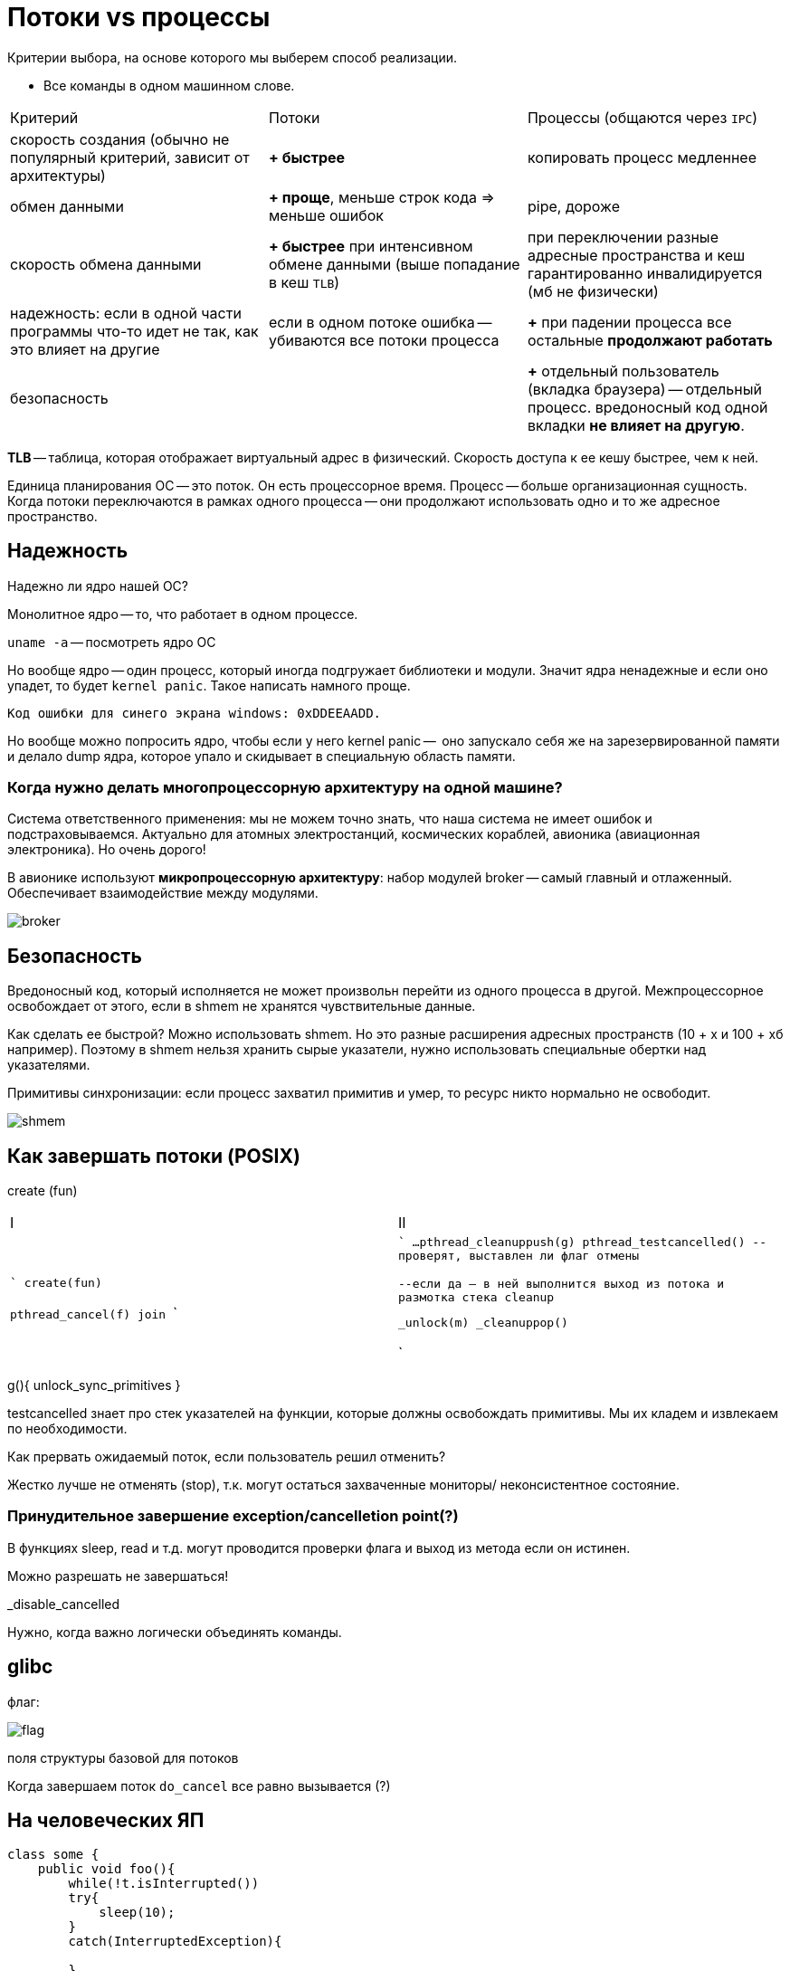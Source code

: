 = Потоки vs процессы 

Критерии выбора, на основе которого мы выберем способ реализации.

* Все команды в одном машинном слове.

[cols="1,1,1"]
|===

|Критерий
|Потоки
|Процессы (общаются через `IPC`)


| скорость создания (обычно не популярный критерий, зависит от архитектуры)
| *+ быстрее*
| копировать процесс медленнее


|обмен данными
|*+ проще*, меньше строк кода => меньше ошибок
|pipe, дороже


|скорость обмена данными
|*+ быстрее* при интенсивном обмене данными (выше попадание в кеш `TLB`) 
|при переключении разные адресные пространства и кеш гарантированно инвалидируется (мб не физически)


|надежность: если в одной части программы что-то идет не так, как это влияет на другие
|если в одном потоке ошибка -- убиваются все потоки процесса
|*+* при падении процесса все остальные *продолжают работать*


|безопасность
|
|*+* отдельный пользователь (вкладка браузера) -- отдельный процесс. вредоносный код одной вкладки *не влияет на другую*.
|=== 


*TLB* -- таблица, которая отображает виртуальный адрес в физический. Скорость доступа к ее кешу быстрее, чем к ней. 

Единица планирования ОС -- это поток. Он есть процессорное время. Процесс -- больше организационная сущность. Когда потоки переключаются в рамках одного процесса -- они продолжают использовать одно и то же адресное пространство.

== Надежность 

Надежно ли ядро нашей ОС?

Монолитное ядро -- то, что работает в одном процессе.

`uname -a` -- посмотреть ядро ОС

Но вообще ядро -- один процесс, который иногда подгружает библиотеки и модули. Значит ядра ненадежные и если оно упадет, то будет `kernel panic`. Такое написать намного проще.

 Код ошибки для синего экрана windows: 0xDDEEAADD.

Но вообще можно попросить ядро, чтобы если у него kernel panic --  оно запускало себя же на зарезервированной памяти и делало dump ядра, которое упало и скидывает в специальную область памяти.

=== Когда нужно делать многопроцессорную архитектуру на одной машине?
Система ответственного применения: мы не можем точно знать, что наша система не имеет ошибок и подстраховываемся. Актуально для атомных электростанций, космических кораблей, авионика (авиационная электроника). Но очень дорого!

В авионике используют *микропроцессорную архитектуру*: набор модулей broker -- самый главный  и отлаженный. Обеспечивает взаимодействие между модулями.

image::media/broker.png[]

== Безопасность 
Вредоносный код, который исполняется не может произвольн перейти из одного процесса в другой. Межпроцессорное освобождает от этого, если в shmem не хранятся чувствительные данные.

Как сделать ее быстрой? Можно использовать shmem. Но это разные расширения адресных пространств (10 + х и 100 + хб например). Поэтому в shmem нельзя хранить сырые указатели, нужно использовать специальные обертки над указателями.

Примитивы синхронизации: если процесс захватил примитив и умер, то ресурс никто нормально не освободит.

image::media/shmem.png[]

== Как завершать потоки (POSIX)
create (fun)


[cols="1,1"]
|===

|I
|II

|

```
create(fun)

pthread_cancel(f)
//вводит флаг в контексте потока II
//но никаких гарантий это не дает
join
```

|

```
//тут освобождаем всякое
...
pthread_cleanuppush(g)
pthread_testcancelled()
--проверят, выставлен ли флаг отмены 

--если да -- в ней выполнится выход из потока и размотка стека cleanup


_unlock(m)
_cleanuppop()



```
|===

g(){
    unlock_sync_primitives
}

testcancelled знает про стек указателей на функции, которые должны освобождать примитивы. Мы их кладем и извлекаем по необходимости.

Как прервать ожидаемый поток, если пользователь решил отменить? 

Жестко лучше не отменять (stop), т.к. могут остаться захваченные мониторы/ неконсистентное состояние.

=== Принудительное завершение exception/cancelletion point(?)

В функциях sleep, read и т.д. могут проводится проверки флага и выход из метода если он истинен.

Можно разрешать не завершаться! 

_disable_cancelled

Нужно, когда важно логически объединять команды.

== glibc
флаг: 

image::media/flag.png[]

поля структуры базовой для потоков 


Когда завершаем поток `do_cancel` все равно вызывается (?)

== На человеческих ЯП 

```Java

class some {
    public void foo(){
        while(!t.isInterrupted())
        try{
            sleep(10);
        }
        catch(InterruptedException){

        }
    }
}
```
есть еще метод `::interrupted()` -- он возвращает флаг и сбрасывает его. IsInterrupted просто возвращает значение.



[cols="1,1, 1, 1"]
|===

|cmd 
|posix 
|c++11
|java

|Cancel (please)
|cancel
|none
|interrupt

|===


=== Задачка 
Хотим 2 элемента из  очереди, но метод, делающий этот постоянно interrupt какой-то поток-диверсант. Можно вынести это в отдельный поток.


== boost 

имеет похожую логику. но у них свой флаг. значит они не смотрят на флаг посикса. и че там происходит нехорошее и в стандарт это не внесли

== cas  
compare and set -- атомарная операция сравнения и сета. реализована на уровне процессора. но в user space. блокирует шину.

Четные примитивы синхронизации -- попадаем в kernel space. при нечестных -- нет.
Зачем при переходе переходим в kernel space.

== kernel space 
адресное пространство процесса ядра. там куча данных. структуры данных, алокатор памяти, планировщик, примитивы синхронизации. 

== user space 
прикладной код. при выполнении функций-системных вызовов (new, другое выделение памяти) это все через цепочку вызовов и использует интерфейс ОС из syscall системные вызовы -- реализация функций, описанных в стандарте POSIX. 

Код системной функции -- просто функция, но реализованная в ядре ОС. Просто вызвать его нельзя, т.к. он используетт методы ядра ОС, а обращаться к пространству другого процессора нельзя.

При выполнении syscall меняется контекст (регистры) и продолжается выполнение *того же* потока, но уже в kernel space. То есть код ОС выоплняет наш же поток. Это защищенное пространство, пользовательский код отсюда вызвать нельзя (чтобы нельзя было выполнять вредноносный код). После выполнения кода поток выныривает из kernel space и продолжает исполнение.

Выныривание и заныривание очень дорогая операция! частота процессора 10:9 процессорных инструкций. В секунду можно вызвать максимум миллион функций ОС из-за переключения контекста. Любой вывод -- это обращение к процессору, поэтому это так дорого.пока из всех преподов он и АМ круче всех рассказывают

=== Когда переходим в kernel space при захвате примитивов синхронизации? 

Зачем примитиву синхронизации провариваться в kernel space?  Если поток пришел и мьютех уже захвачен -- он говорит ОС, что он заблокирован и ОС ставит его в очередь заблокированных и не ставит на исполнение, пока ресурс не освободится.

=== Когда не нужно
Может не захватывать, если поток пришел и захватил примитив (установил флаг в мьютексе в своем адресном пространстве с помощью cas). 

А еще можем не вставать в очередь, а попытаться еще несколько раз захватить. Вдруг он освободиться.

cancellation point -- любой метод, где внутри вызывает thread_cancell(ed?). Если мы не будем его вызывать, то никогда не сможем завершить заснувший на год поток.